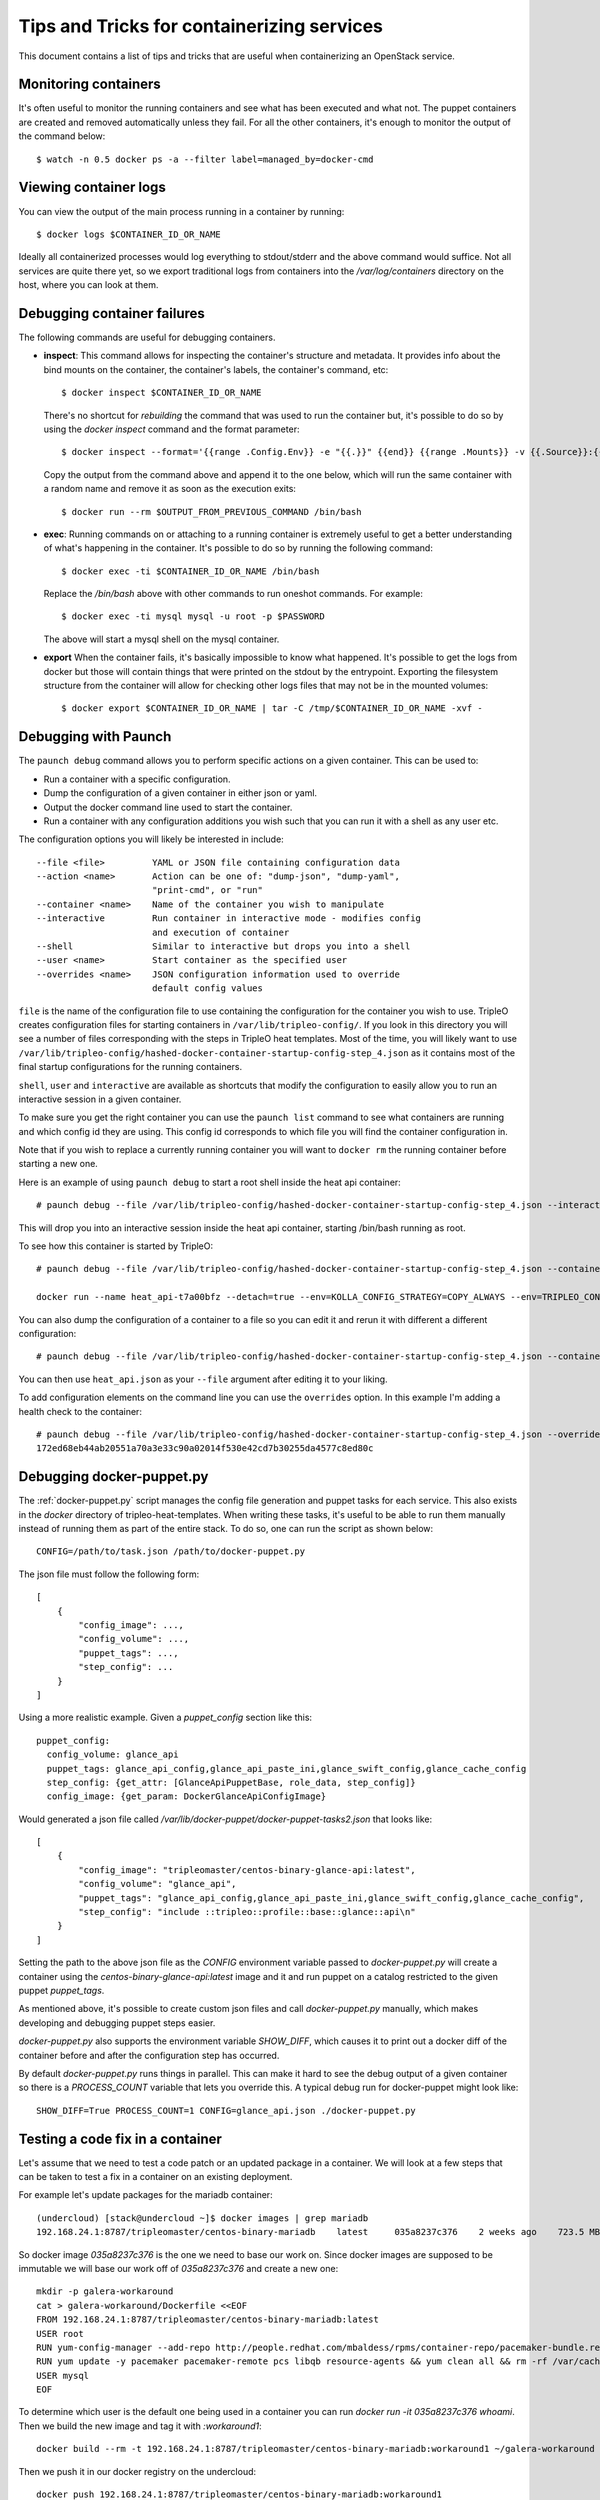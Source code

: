 Tips and Tricks for containerizing services
===========================================

This document contains a list of tips and tricks that are useful when
containerizing an OpenStack service.

Monitoring containers
---------------------

It's often useful to monitor the running containers and see what has been
executed and what not. The puppet containers are created and removed
automatically unless they fail. For all the other containers, it's enough to
monitor the output of the command below::

    $ watch -n 0.5 docker ps -a --filter label=managed_by=docker-cmd

.. _debug-containers:

Viewing container logs
----------------------

You can view the output of the main process running in a container by running::

    $ docker logs $CONTAINER_ID_OR_NAME

Ideally all containerized processes would log everything to
stdout/stderr and the above command would suffice. Not all services
are quite there yet, so we export traditional logs from containers
into the `/var/log/containers` directory on the host, where you can
look at them.

Debugging container failures
----------------------------

The following commands are useful for debugging containers.

* **inspect**: This command allows for inspecting the container's structure and
  metadata. It provides info about the bind mounts on the container, the
  container's labels, the container's command, etc::

    $ docker inspect $CONTAINER_ID_OR_NAME

  There's no shortcut for *rebuilding* the command that was used to run the
  container but, it's possible to do so by using the `docker inspect` command
  and the format parameter::

   $ docker inspect --format='{{range .Config.Env}} -e "{{.}}" {{end}} {{range .Mounts}} -v {{.Source}}:{{.Destination}}{{if .Mode}}:{{.Mode}}{{end}}{{end}} -ti {{.Config.Image}}' $CONTAINER_ID_OR_NAME

  Copy the output from the command above and append it to the one below, which
  will run the same container with a random name and remove it as soon as the
  execution exits::

    $ docker run --rm $OUTPUT_FROM_PREVIOUS_COMMAND /bin/bash

* **exec**: Running commands on or attaching to a running container is extremely
  useful to get a better understanding of what's happening in the container.
  It's possible to do so by running the following command::

    $ docker exec -ti $CONTAINER_ID_OR_NAME /bin/bash

  Replace the `/bin/bash` above with other commands to run oneshot commands. For
  example::

    $ docker exec -ti mysql mysql -u root -p $PASSWORD

  The above will start a mysql shell on the mysql container.

* **export** When the container fails, it's basically impossible to know what
  happened. It's possible to get the logs from docker but those will contain
  things that were printed on the stdout by the entrypoint. Exporting the
  filesystem structure from the container will allow for checking other logs
  files that may not be in the mounted volumes::

    $ docker export $CONTAINER_ID_OR_NAME | tar -C /tmp/$CONTAINER_ID_OR_NAME -xvf -


Debugging with Paunch
---------------------

The ``paunch debug`` command allows you to perform specific actions on a given
container.  This can be used to:

* Run a container with a specific configuration.
* Dump the configuration of a given container in either json or yaml.
* Output the docker command line used to start the container.
* Run a container with any configuration additions you wish such that you can
  run it with a shell as any user etc.

The configuration options you will likely be interested in include:

::

  --file <file>         YAML or JSON file containing configuration data
  --action <name>       Action can be one of: "dump-json", "dump-yaml",
                        "print-cmd", or "run"
  --container <name>    Name of the container you wish to manipulate
  --interactive         Run container in interactive mode - modifies config
                        and execution of container
  --shell               Similar to interactive but drops you into a shell
  --user <name>         Start container as the specified user
  --overrides <name>    JSON configuration information used to override
                        default config values

``file`` is the name of the configuration file to use
containing the configuration for the container you wish to use.
TripleO creates configuration files for starting containers in
``/var/lib/tripleo-config/``.  If you look in this directory
you will see a number of files corresponding with the steps in
TripleO heat templates.  Most of the time, you will likely want to use
``/var/lib/tripleo-config/hashed-docker-container-startup-config-step_4.json``
as it contains most of the final startup configurations for the running
containers.

``shell``, ``user`` and ``interactive`` are available as shortcuts that
modify the configuration to easily allow you to run an interactive session
in a given container.

To make sure you get the right container you can use the ``paunch list``
command to see what containers are running and which config id they
are using.  This config id corresponds to which file you will find the
container configuration in.

Note that if you wish to replace a currently running container you will
want to ``docker rm`` the running container before starting a new one.

Here is an example of using ``paunch debug`` to start a root shell inside the
heat api container:

::

  # paunch debug --file /var/lib/tripleo-config/hashed-docker-container-startup-config-step_4.json --interactive --shell --user root --container heat_api --action run

This will drop you into an interactive session inside the heat api container,
starting /bin/bash running as root.

To see how this container is started by TripleO:

::

  # paunch debug --file /var/lib/tripleo-config/hashed-docker-container-startup-config-step_4.json --container heat_api --action print-cmd

  docker run --name heat_api-t7a00bfz --detach=true --env=KOLLA_CONFIG_STRATEGY=COPY_ALWAYS --env=TRIPLEO_CONFIG_HASH=b3154865d1f722ace643ffbab206bf91 --net=host --privileged=false --restart=always --user=root --volume=/etc/hosts:/etc/hosts:ro --volume=/etc/localtime:/etc/localtime:ro --volume=/etc/puppet:/etc/puppet:ro --volume=/etc/pki/ca-trust/extracted:/etc/pki/ca-trust/extracted:ro --volume=/etc/pki/tls/certs/ca-bundle.crt:/etc/pki/tls/certs/ca-bundle.crt:ro --volume=/etc/pki/tls/certs/ca-bundle.trust.crt:/etc/pki/tls/certs/ca-bundle.trust.crt:ro --volume=/etc/pki/tls/cert.pem:/etc/pki/tls/cert.pem:ro --volume=/dev/log:/dev/log --volume=/etc/ssh/ssh_known_hosts:/etc/ssh/ssh_known_hosts:ro --volume=/var/lib/kolla/config_files/heat_api.json:/var/lib/kolla/config_files/config.json:ro --volume=/var/lib/config-data/heat_api/etc/heat/:/etc/heat/:ro --volume=/var/lib/config-data/heat_api/etc/httpd/conf/:/etc/httpd/conf/:ro --volume=/var/lib/config-data/heat_api/etc/httpd/conf.d/:/etc/httpd/conf.d/:ro --volume=/var/lib/config-data/heat_api/etc/httpd/conf.modules.d/:/etc/httpd/conf.modules.d/:ro --volume=/var/lib/config-data/heat_api/var/www/:/var/www/:ro --volume=/var/log/containers/heat:/var/log/heat 192.168.24.1:8787/tripleomaster/centos-binary-heat-api:latest

You can also dump the configuration of a container to a file so you can
edit it and rerun it with different a different configuration:

::

  # paunch debug --file /var/lib/tripleo-config/hashed-docker-container-startup-config-step_4.json --container heat_api --action dump-json > heat_api.json

You can then use ``heat_api.json`` as your ``--file`` argument after
editing it to your liking.

To add configuration elements on the command line you can use the
``overrides`` option.  In this example I'm adding a health check to
the container:

::

  # paunch debug --file /var/lib/tripleo-config/hashed-docker-container-startup-config-step_4.json --overrides '{"health-cmd": "/usr/bin/curl -f http://localhost:8004/v1/", "health-interval": "30s"}' --container heat_api --action run
  172ed68eb44ab20551a70a3e33c90a02014f530e42cd7b30255da4577c8ed80c


Debugging docker-puppet.py
--------------------------

The :ref:`docker-puppet.py` script manages the config file generation and
puppet tasks for each service.  This also exists in the `docker` directory
of tripleo-heat-templates.  When writing these tasks, it's useful to be
able to run them manually instead of running them as part of the entire
stack. To do so, one can run the script as shown below::

  CONFIG=/path/to/task.json /path/to/docker-puppet.py

The json file must follow the following form::

    [
        {
            "config_image": ...,
            "config_volume": ...,
            "puppet_tags": ...,
            "step_config": ...
        }
    ]


Using a more realistic example. Given a `puppet_config` section like this::

      puppet_config:
        config_volume: glance_api
        puppet_tags: glance_api_config,glance_api_paste_ini,glance_swift_config,glance_cache_config
        step_config: {get_attr: [GlanceApiPuppetBase, role_data, step_config]}
        config_image: {get_param: DockerGlanceApiConfigImage}


Would generated a json file called `/var/lib/docker-puppet/docker-puppet-tasks2.json` that looks like::

    [
        {
            "config_image": "tripleomaster/centos-binary-glance-api:latest",
            "config_volume": "glance_api",
            "puppet_tags": "glance_api_config,glance_api_paste_ini,glance_swift_config,glance_cache_config",
            "step_config": "include ::tripleo::profile::base::glance::api\n"
        }
    ]


Setting the path to the above json file as the `CONFIG` environment
variable passed to `docker-puppet.py` will create a container using
the `centos-binary-glance-api:latest` image and it and run puppet on a
catalog restricted to the given puppet `puppet_tags`.

As mentioned above, it's possible to create custom json files and call
`docker-puppet.py` manually, which makes developing and debugging puppet
steps easier.

`docker-puppet.py` also supports the environment variable `SHOW_DIFF`,
which causes it to print out a docker diff of the container before and
after the configuration step has occurred.

By default `docker-puppet.py` runs things in parallel.  This can make
it hard to see the debug output of a given container so there is a
`PROCESS_COUNT` variable that lets you override this.  A typical debug
run for docker-puppet might look like::

    SHOW_DIFF=True PROCESS_COUNT=1 CONFIG=glance_api.json ./docker-puppet.py

Testing a code fix in a container
---------------------------------
Let's assume that we need to test a code patch or an updated package in a
container. We will look at a few steps that can be taken to test a fix
in a container on an existing deployment.

For example let's update packages for the mariadb container::

    (undercloud) [stack@undercloud ~]$ docker images | grep mariadb
    192.168.24.1:8787/tripleomaster/centos-binary-mariadb    latest     035a8237c376    2 weeks ago    723.5 MB

So docker image `035a8237c376` is the one we need to base our work on. Since
docker images are supposed to be immutable we will base our work off of
`035a8237c376` and create a new one::

    mkdir -p galera-workaround
    cat > galera-workaround/Dockerfile <<EOF
    FROM 192.168.24.1:8787/tripleomaster/centos-binary-mariadb:latest
    USER root
    RUN yum-config-manager --add-repo http://people.redhat.com/mbaldess/rpms/container-repo/pacemaker-bundle.repo && yum clean all && rm -rf /var/cache/yum
    RUN yum update -y pacemaker pacemaker-remote pcs libqb resource-agents && yum clean all && rm -rf /var/cache/yum
    USER mysql
    EOF

To determine which user is the default one being used in a container you can run  `docker run -it 035a8237c376 whoami`.
Then we build the new image and tag it with `:workaround1`::

    docker build --rm -t 192.168.24.1:8787/tripleomaster/centos-binary-mariadb:workaround1 ~/galera-workaround

Then we push it in our docker registry on the undercloud::

    docker push 192.168.24.1:8787/tripleomaster/centos-binary-mariadb:workaround1

At this stage we can either point THT to use
`192.168.24.1:8787/tripleomaster/centos-binary-mariadb:workaround1` as the
container image by tweaking the necessary environment files and we redeploy the overcloud.
If we only want to test a tweaked image, the following steps can be used:
First, determine if the containers are managed by pacemaker (those will typically have a `:pcmklatest` tag) or by paunch.
For the paunch-managed containers see `Debugging with Paunch`_.
For the pacemaker-managed containers you can (best done on your staging env, as it might be an invasive operation) do the following::

    1. `pcs cluster cib cib.xml`
    2. Edit the cib.xml with the changes around the bundle you are tweaking
    3. `pcs cluster cib-push --config cib.xml`


Testing in CI
-------------

When new service containers are added, be sure to update the image names in
`container-images` in the tripleo-common repo. These service
images are pulled in and available in the local docker registry that the
containers ci job uses.

Packages versions in containers
-------------------------------

With the container CI jobs, it can be challenging to find which version of OpenStack runs in the containers.
An easy way to find out is to use the `logs/undercloud/home/zuul/overcloud_containers.yaml.txt.gz` log file and
see which tag was deployed.

For example::

  container_images:
  - imagename: docker.io/tripleomaster/centos-binary-ceilometer-central:ac82ea9271a4ae3860528eaf8a813da7209e62a6_28eeb6c7
    push_destination: 192.168.24.1:8787

So we know the tag is `ac82ea9271a4ae3860528eaf8a813da7209e62a6_28eeb6c7`.
The tag is actually a Delorean hash. You can find out the versions
of packages by using this tag.
For example, `ac82ea9271a4ae3860528eaf8a813da7209e62a6_28eeb6c7` tag,
is in fact using this `Delorean repository`_.

..  _Delorean repository: https://trunk.rdoproject.org/centos7-master/ac/82/ac82ea9271a4ae3860528eaf8a813da7209e62a6_28eeb6c7/
